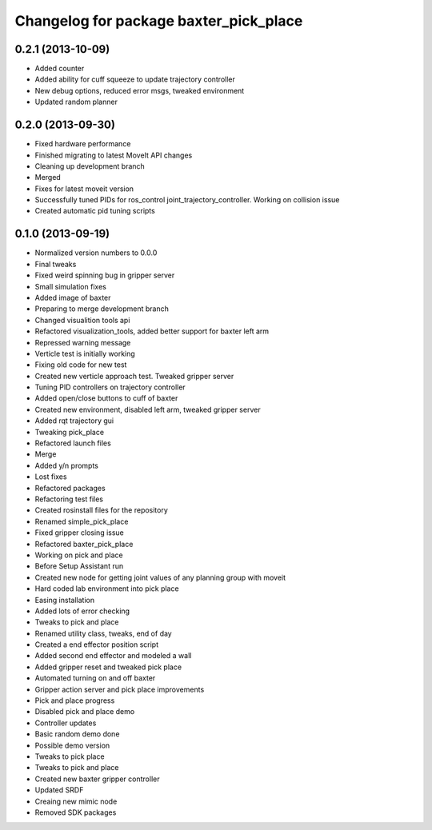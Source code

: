 ^^^^^^^^^^^^^^^^^^^^^^^^^^^^^^^^^^^^^^^
Changelog for package baxter_pick_place
^^^^^^^^^^^^^^^^^^^^^^^^^^^^^^^^^^^^^^^

0.2.1 (2013-10-09)
------------------
* Added counter
* Added ability for cuff squeeze to update trajectory controller
* New debug options, reduced error msgs, tweaked environment
* Updated random planner

0.2.0 (2013-09-30)
------------------
* Fixed hardware performance
* Finished migrating to latest MoveIt API changes
* Cleaning up development branch
* Merged
* Fixes for latest moveit version
* Successfully tuned PIDs for ros_control joint_trajectory_controller. Working on collision issue
* Created automatic pid tuning scripts

0.1.0 (2013-09-19)
------------------
* Normalized version numbers to 0.0.0
* Final tweaks
* Fixed weird spinning bug in gripper server
* Small simulation fixes
* Added image of baxter
* Preparing to merge development branch
* Changed visualition tools api
* Refactored visualization_tools, added better support for baxter left arm
* Repressed warning message
* Verticle test is initially working
* Fixing old code for new test
* Created new verticle approach test. Tweaked gripper server
* Tuning PID controllers on trajectory controller
* Added open/close buttons to cuff of baxter
* Created new environment, disabled left arm, tweaked gripper server
* Added rqt trajectory gui
* Tweaking pick_place
* Refactored launch files
* Merge
* Added y/n prompts
* Lost fixes
* Refactored packages
* Refactoring test files
* Created rosinstall files for the repository
* Renamed simple_pick_place
* Fixed gripper closing issue
* Refactored baxter_pick_place
* Working on pick and place
* Before Setup Assistant run
* Created new node for getting joint values of any planning group with moveit
* Hard coded lab environment into pick place
* Easing installation
* Added lots of error checking
* Tweaks to pick and place
* Renamed utility class, tweaks, end of day
* Created a end effector position script
* Added second end effector and modeled a wall
* Added gripper reset and tweaked pick place
* Automated turning on and off baxter
* Gripper action server and pick place improvements
* Pick and place progress
* Disabled pick and place demo
* Controller updates
* Basic random demo done
* Possible demo version
* Tweaks to pick place
* Tweaks to pick and place
* Created new baxter gripper controller
* Updated SRDF
* Creaing new mimic node
* Removed SDK packages
